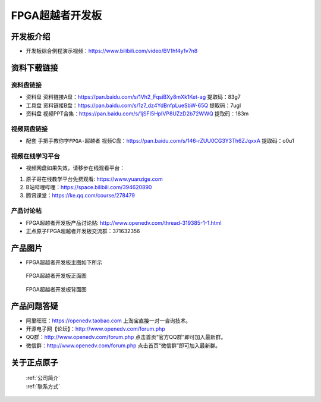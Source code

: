 FPGA超越者开发板
==========================

开发板介绍
----------
- ``开发板综合例程演示视频``：https://www.bilibili.com/video/BV1hf4y1v7n8

资料下载链接
------------

资料盘链接
^^^^^^^^^^^

- ``资料盘`` 资料链接A盘：https://pan.baidu.com/s/1Vh2_FqsiBXy8mXk1Ket-ag  提取码：83g7
 
- ``工具盘`` 资料链接B盘：https://pan.baidu.com/s/1z7_dz4YdBnfpLueSbW-65Q  提取码：7ugl

- ``资料盘`` 视频PPT合集：https://pan.baidu.com/s/1jSFI5HpIVP8UZzD2b72WWQ  提取码：183m

视频网盘链接
^^^^^^^^^^^

-  配套 ``手把手教你学FPGA-超越者`` 视频C盘：https://pan.baidu.com/s/146-rZUU0CG3Y3Th6ZJqxxA  提取码：o0u1

视频在线学习平台
^^^^^^^^^^^^^^^^^

- 视频网盘如果失效，请移步在线观看平台：

1. 原子哥在线教学平台免费观看: https://www.yuanzige.com
#. B站哔哩哔哩：https://space.bilibili.com/394620890
#. 腾讯课堂：https://ke.qq.com/course/278479


产品讨论帖
^^^^^^^^^^^^^^^^^

- FPGA超越者开发板产品讨论贴: http://www.openedv.com/thread-319385-1-1.html

- 正点原子FPGA超越者开发板交流群：371632356

产品图片
--------

- FPGA超越者开发板主图如下所示

.. _pic_major_cyzz:

.. figure:: media/cyzz.png

   
 FPGA超越者开发板正面图

.. _pic_major_cyzb:

.. figure:: media/cyzb.png

   
 FPGA超越者开发板背面图


产品问题答疑
------------

- 阿里旺旺：https://openedv.taobao.com 上淘宝直接一对一咨询技术。  
- 开源电子网【论坛】：http://www.openedv.com/forum.php 
- QQ群：http://www.openedv.com/forum.php   点击首页“官方QQ群”即可加入最新群。 
- 微信群：http://www.openedv.com/forum.php 点击首页“微信群”即可加入最新群。
  


关于正点原子  
-----------------

 | :ref:`公司简介` 
 | :ref:`联系方式`



